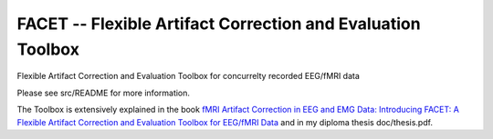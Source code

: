 FACET -- Flexible Artifact Correction and Evaluation Toolbox
============================================================

Flexible Artifact Correction and Evaluation Toolbox for concurrelty recorded
EEG/fMRI data

Please see src/README for more information.

The Toolbox is extensively explained in the book `fMRI Artifact Correction
in EEG and EMG Data: Introducing FACET: A Flexible Artifact Correction and
Evaluation Toolbox for EEG/fMRI Data
<http://en.wikipedia.org/w/index.php?title=Special%3ABookSources&isbn=3659376078>`_
and in my diploma thesis doc/thesis.pdf.
